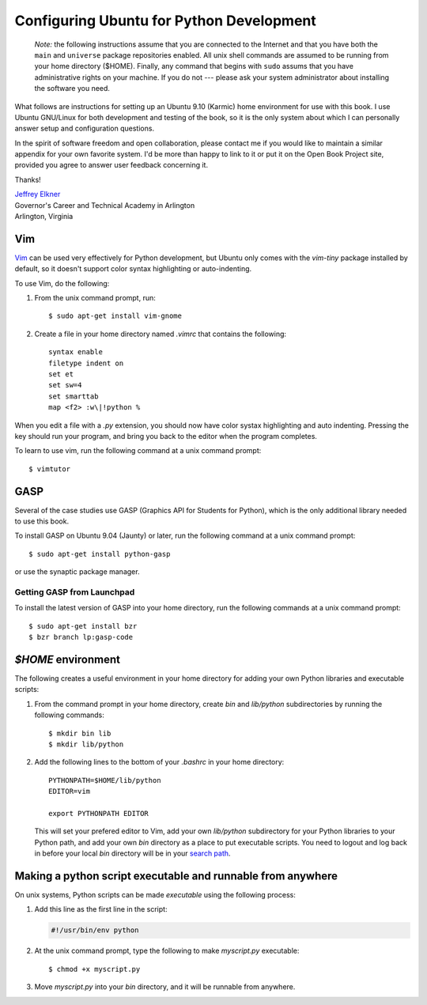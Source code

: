 ..  Copyright (C)  Peter Wentworth, Jeffrey Elkner, Allen B. Downey and Chris
    Meyers.  Permission is granted to copy, distribute and/or modify this
    document under the terms of the GNU Free Documentation License, Version 1.3
    or any later version published by the Free Software Foundation;
    with Invariant Sections being Forward, Prefaces, and Contributor List, no
    Front-Cover Texts, and no Back-Cover Texts.  A copy of the license is
    included in the section entitled "GNU Free Documentation License".

Configuring Ubuntu for Python Development
=========================================

    *Note:* the following instructions assume that you are connected to
    the Internet and that you have both the ``main`` and ``universe``
    package repositories enabled.  All unix shell commands are assumed to
    be running from your home directory ($HOME).  Finally, any command that
    begins with ``sudo`` assums that you have administrative rights on your
    machine.  If you do not --- please ask your system administrator about
    installing the software you need.

What follows are instructions for setting up an Ubuntu 9.10 (Karmic) home
environment for use with this book. I use Ubuntu GNU/Linux for both development
and testing of the book, so it is the only system about which I can personally
answer setup and configuration questions.

In the spirit of software freedom and open collaboration, please contact me if
you would like to maintain a similar appendix for your own favorite system. I'd
be more than happy to link to it or put it on the Open Book Project site,
provided you agree to answer user feedback concerning it.

Thanks!

| `Jeffrey Elkner <mailto:jeff@elkner.net>`__
| Governor's Career and Technical Academy in Arlington 
| Arlington, Virginia


Vim
---

`Vim <http://www.vim.org>`__ can be used very effectively for Python
development, but Ubuntu only comes with the `vim-tiny` package installed by
default, so it doesn't support color syntax highlighting or auto-indenting.

To use Vim, do the following:

#. From the unix command prompt, run::

       $ sudo apt-get install vim-gnome

#. Create a file in your home directory named `.vimrc` that contains the
   following::

       syntax enable
       filetype indent on
       set et
       set sw=4
       set smarttab
       map <f2> :w\|!python %

When you edit a file with a `.py` extension, you should now have color systax
highlighting and auto indenting. Pressing the key should run your program, and
bring you back to the editor when the program completes.

To learn to use vim, run the following command at a unix command
prompt::

    $ vimtutor


.. _installing-gasp:

GASP
----

Several of the case studies use GASP (Graphics API for Students for Python),
which is the only additional library needed to use this book.

To install GASP on Ubuntu 9.04 (Jaunty) or later, run the following command
at a unix command prompt::

    $ sudo apt-get install python-gasp

or use the synaptic package manager.


Getting GASP from Launchpad
^^^^^^^^^^^^^^^^^^^^^^^^^^^

To install the latest version of GASP into your home directory, run the
following commands at a unix command prompt::

    $ sudo apt-get install bzr
    $ bzr branch lp:gasp-code    
    

`$HOME` environment
-------------------

The following creates a useful environment in your home directory for
adding your own Python libraries and executable scripts:

#. From the command prompt in your home directory, create `bin` and
   `lib/python` subdirectories by running the following commands::

        $ mkdir bin lib
        $ mkdir lib/python

#. Add the following lines to the bottom of your `.bashrc` in your home
   directory::

        PYTHONPATH=$HOME/lib/python
        EDITOR=vim
    
        export PYTHONPATH EDITOR

   This will set your prefered editor to Vim, add your own `lib/python`
   subdirectory for your Python libraries to your Python path, and add your own 
   `bin` directory as a place to put executable scripts. You need to logout and 
   log back in before your local `bin` directory will be in your `search path
   <http://en.wikipedia.org/wiki/Path_(variable)>`__.


Making a python script executable and runnable from anywhere
------------------------------------------------------------

On unix systems, Python scripts can be made *executable* using the following
process:

#. Add this line as the first line in the script:

   .. sourcecode:: python
    
       #!/usr/bin/env python

#. At the unix command prompt, type the following to make `myscript.py`
   executable::

       $ chmod +x myscript.py

#. Move `myscript.py` into your `bin` directory, and it will be runnable from
   anywhere.
